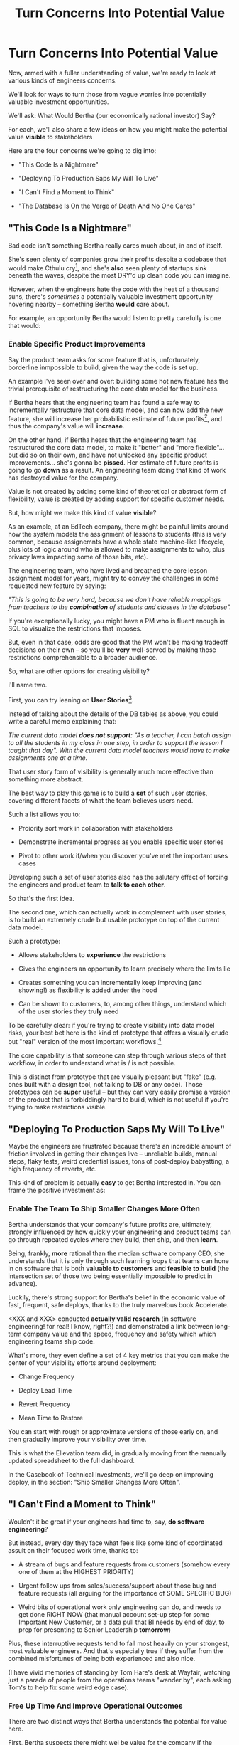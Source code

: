 :PROPERTIES:
:ID:       2EC03879-2A23-4546-BCB8-E9A464665A03
:END:
#+title: Turn Concerns Into Potential Value
#+filetags: :Chapter:
* Turn Concerns Into Potential Value
Now, armed with a fuller understanding of value, we're ready to look at various kinds of engineers concerns.

We'll look for ways to turn those from vague worries into potentially valuable investment opportunities.

We'll ask: What Would Bertha (our economically rational investor) Say?

For each, we'll also share a few ideas on how you might make the potential value *visible* to stakeholders

Here are the four concerns we're going to dig into:

 - "This Code Is a Nightmare"

 - "Deploying To Production Saps My Will To Live"

 - "I Can't Find a Moment to Think"

 - "The Database Is On the Verge of Death And No One Cares"

** "This Code Is a Nightmare"

Bad code isn't something Bertha really cares much about, in and of itself.

She's seen plenty of companies grow their profits despite a codebase that would make Cthulu cry[fn:: I'm 99% certain this is Edmund's line, hi Edmund!], and she's *also* seen plenty of startups sink beneath the waves, despite the most DRY'd up clean code you can imagine.

# XXX Check Speeding Up Your Eng Org -- I *am* stealing that joke from Edmund, right?

However, when the engineers hate the code with the heat of a thousand suns, there's /sometimes/ a potentially valuable investment opportunity hovering nearby -- something Bertha *would* care about.

For example, an opportunity Bertha would listen to pretty carefully is one that would:

*** Enable *Specific* Product Improvements

Say the product team asks for some feature that is, unfortunately, borderline inmpossible to build, given the way the code is set up.

An example I've seen over and over: building some hot new feature has the trivial prerequisite of restructuring the core data model for the business.

If Bertha hears that the engineering team has found a safe way to incrementally restructure that core data model, and can now add the new feature, she will increase her probabilistic estimate of future profits[fn:: she'll increase that estimate a lot more if there's evidence customers actually *want* the feature -- so maybe figure that out first?], and thus the company's value will *increase*.

On the other hand, if Bertha hears that the engineering team has restructured the core data model, to make it "better" and "more flexible"... but did so on their own, and have not unlocked any specific product improvements... she's gonna be *pissed*. Her estimate of future profits is going to go *down* as a result. An engineering team doing that kind of work has destroyed value for the company.

Value is not created by adding some kind of theoretical or abstract form of flexibility, value is created by adding support for specific customer needs.

But, how might we make this kind of value *visible*?

As an example, at an EdTech company, there might be painful limits around how the system models the assignment of lessons to students (this is very common, because assignemnts have a whole state machine-like lifecycle, plus lots of logic around who is allowed to make assignments to who, plus privacy laws impacting some of those bits, etc).

The engineering team, who have lived and breathed the core lesson assignment model for years, might try to convey the challenges in some requested new feature by saying:

/"This is going to be very hard, because we don't have reliable mappings from teachers to the *combination* of students and classes in the database"./

If you're exceptionally lucky, you might have a PM who is fluent enough in SQL to visualize the restrictions that imposes.

But, even in that case, odds are good that the PM won't be making tradeoff decisions on their own -- so you'll be *very* well-served by making those restrictions comprehensible to a broader audience.

So, what are other options for creating visibility?

I'll name two.

First, you can try leaning on *User Stories*[fn:: I *adore* user stories, especially in the formulation from User Stories Applied, by <XXX whathisname>].

Instead of talking about the details of the DB tables as above, you could write a careful memo explaining that:

/The current data model *does not support*: "As a teacher, I can batch assign to all the students in my class in one step, in order to support the lesson I taught that day". With the current data model teachers would have to make assignments one at a time./

That user story form of visibility is generally much more effective than something more abstract.

The best way to play this game is to build a *set* of such user stories, covering different facets of what the team believes users need.

Such a list allows you to:

 - Proiority sort work in collaboration with stakeholders

 - Demonstrate incremental progress as you enable specific user stories

 - Pivot to other work if/when you discover you've met the important uses cases

Developing such a set of user stories also has the salutary effect of forcing the engineers and product team to *talk to each other*.

So that's the first idea.

The second one, which can actually work in complement with user stories, is to build an extremely crude but usable prototype on top of the current data model.

Such a prototype:

 - Allows stakeholders to *experience* the restrictions

 - Gives the engineers an opportunity to learn precisely where the limits lie

 - Creates something you can incrementally keep improving (and showing!) as flexibility is added under the hood

 - Can be shown to customers, to, among other things, understand which of the user stories they *truly* need

To be carefully clear: if you're trying to create visibility into data model risks, your best bet here is the kind of prototype that offers a visually crude but "real" version of the most important workflows.[fn:: At Ellevation, we called such a protoype "An end-to-end shambling mess of the whole system"]

The core capability is that someone can step through various steps of that workflow, in order to understand what is / is not possible.

This is distinct from prototype that are visually pleasant but "fake" (e.g. ones built with a design tool, not talking to DB or any code). Those prototypes can be *super* useful -- but they can very easily promise a version of the product that is forbiddingly hard to build, which is not useful if you're trying to make restrictions visible.
** "Deploying To Production Saps My Will To Live"

Maybe the engineers are frustrated because there's an incredible amount of friction involved in getting their changes live -- unreliable builds, manual steps, flaky tests, weird credential issues, tons of post-deploy babystting, a high frequency of reverts, etc.

This kind of problem is actually *easy* to get Bertha interested in. You can frame the positive investment as:

*** Enable The Team To Ship Smaller Changes More Often

Bertha understands that your company's future profits are, ultimately, strongly influenced by how quickly your engineering and product teams can go through repeated cycles where they build, then ship, and then *learn*.

Being, frankly, *more* rational than the median software company CEO, she understands that it is only through such learning loops that teams can hone in on software that is both *valuable to customers* and *feasible to build* (the intersection set of those two being essentially impossible to predict in advance).

Luckily, there's strong support for Bertha's belief in the economic value of fast, frequent, safe deploys, thanks to the truly marvelous book Accelerate.

<XXX and XXX> conducted *actually valid research* (in software engineering! for real! I know, right?!) and demonstrated a link between long-term company value and the speed, frequency and safety which which engineering teams ship code.

What's more, they even define a set of 4 key metrics that you can make the center of your visibility efforts around deployment:

 - Change Frequency

 - Deploy Lead Time

 - Revert Frequency

 - Mean Time to Restore

You can start with rough or approximate versions of those early on, and then gradually improve your visibility over time.

This is what the Ellevation team did, in gradually moving from the manually updated spreadsheet to the full dashboard.

In the Casebook of Technical Investments, we'll go deep on improving deploy, in the section: "Ship Smaller Changes More Often".


** "I Can't Find a Moment to Think"

Wouldn't it be great if your engineers had time to, say, *do software engineering*?

But instead, every day they face what feels like some kind of coordinated assult on their focused work time, thanks to:

 - A stream of bugs and feature requests from customers (somehow every one of them at the HIGHEST PRIORITY)

 - Urgent follow ups from sales/success/support about those bug and feature requests (all arguing for the importance of SOME SPECIFIC BUG)

 - Weird bits of operational work only engineering can do, and needs to get done RIGHT NOW (that manual account set-up step for some Important New Customer, or a data pull that BI needs by end of day, to prep for presenting to Senior Leadership *tomorrow*)

Plus, these interruptive requests tend to fall most heavily on your strongest, most valuable engineers. And that's especially true if they suffer from the combined misfortunes of being both experienced and also nice.

(I have vivid memories of standing by Tom Hare's desk at Wayfair, watching just a parade of people from the operations teams "wander by", each asking Tom's to help fix some weird edge case).

*** Free Up Time *And* Improve Operational Outcomes

There are two distinct ways that Bertha understands the potential for value here.

First, Bertha suspects there might wel be value for the company if the engineers could spend *less time* on all this interruptive work.

Note: in this belief, she is likely heartily joined by both the engineers *and* their immediate stakeholders.

Spending less time on reactive work could free the engineers up to work things that would (definitely) be more fun and also (hopefully) be more valuable.

If that "other" work were probabilistically likely to lead to greater profits in the future, Bertha will happily ascribe real value to replacing reactive work with that "something else".

However, that's not the whole story.

The reactive work, thankless though it may be, is very likely creating *some* form of value for the business.

*Bertha cares about that value, too.*

It would be a mistake to assume the interruptive work is just waste -- even though it may *feel* like waste to both the stakeholders and the engineers.

Understanding the value of the reactive work is particuarly important if you want to make a couple of specifci investment pitches.

If you believe it's best for the business to move some work *off your team*, and find a home for it somewhere else in the organization -- you'll need to speak to the value.

The same is true if you want to "slow down" and make a real technical investment to reduce the time spent per task, or the frequency of interruptions (i.e. by cleaning up some underlying system).

If you can show some value to the business, *beyond* just saving time for the engineers, that investment case gets a lot easier to make.

Given the above, there are two different forms of visibility you'll want to aim for.

First, you want to simply make it clear *how much time* the engineers are spending on operational work.

That in and of itself can sometimes motivate a real investment to speed up or fully eliminate some interruptive tasks the engineers are currently responsible for.

E.g. say your engineers spend some time every sprint helping set up tricky data import configurations for new customers. It's just not possible to automate all that away, because it requires carefully reviewing test data files from customers, testing out the imports and diagnosing failures, etc.

Imagine you were go to the Important People at your company and say, "Can we create a dedicated Data Operations team so the engineers can spend less time on new customer onboarding?"

There is a real danger that Important People will hear that as a form of *complaining*.

Everyone's job has certain unpleasant and/or boring parts, many Important People are very good at ignoring complaints that they hear as: "Part of my job isn't fun, can I stop doing that part?"

There's certainly nothing particularly *urgent* in the above.

You might be able to make a more effective case by saying something like:

"It currently takes three weeks to onboard new customers, and delays in the back and forth to get data imports set up are the main driver. That work is currently being handled by the engineers, but a) they are expensive, and b) it often takes a few days for an engineer to find time to review a question from customers, which adds a lot of delays and frustrates customers. We'd like to talk about finding a better home for that work, so we can both improve onboarding times and reduce costs. Our early estimate is that 70% of the work can be done by the more technical members of the help desk, if we can carve out time for them, and the engineers can build some basic tooling."

That's speaking to potential benefits -- both visibly better customer experiences, but also lower costs *for the operation itself*.

There's a decent chance you can loop in your product team to help build this kind of case, because they would love to have more of "their" engineers time devoted to "their" work.
** "The Database Is On the Verge of Death"

* Scraps/Notes

Now.

Someone reading this is vigorously nodding their head, and thinking /"See, this is why my proposal to fully rewrite all that super nasty code is totally right! Let's goooo!"/

*NOTHING COULD BE FURTHER FROM THE (ECONOMIC) TRUTH.*

Yes, Bertha would be quite happy to see features enabled and delivery speed increased.

However, Bertha has been around for a minute.

If you tell her she's going to get those new features and that faster pace of delivery just the moment the team finishes a big ground-up rewrite or replatforming, she's gonna raise her eyebrows and write something very nasty indeed on her little clipboard.

See our later chapter: "The Giant Rewrite: Only Undertake If You Wish To Later Be Fired Midway Through a Long & Painful Death March".

We'll talk there about tactics that will allow you to safely and incrementally make major changes to your systems.

But, for now, we'll just say: start by making the potential value *more visible* to your stakeholders.

Here a few useful, very lightweight first steps:

If your team is *totally unfamiliar* with the terrifying code, create a spreadsheet of "engineers who are able to develop, test and safely deploy a change to System X".

If your team can, like, check out and build the code, but don't know how to make any meaningful changes, create a spreadsheet of "engineers who know how to work in System X".

Those may sound a bit silly, but *showing* your product team a list of the exactly one engineer who can currently even check out the legacy app is a genuine form of visibility.

You can base your decisions and goals for an upcoming sprint on that shared visibility, you can later update it and show progress over time, etc.


Once you've got that initial visibility, you can set milestones that improve the thing you're showing. And, on the path to those milestones, you can and should incrementally improve the code. But that's not the value you're selling to your stakeholders.



# Key first question: are you actually working in this code, like right now? Or is it just you did a drive by and were horrified by what you found?

